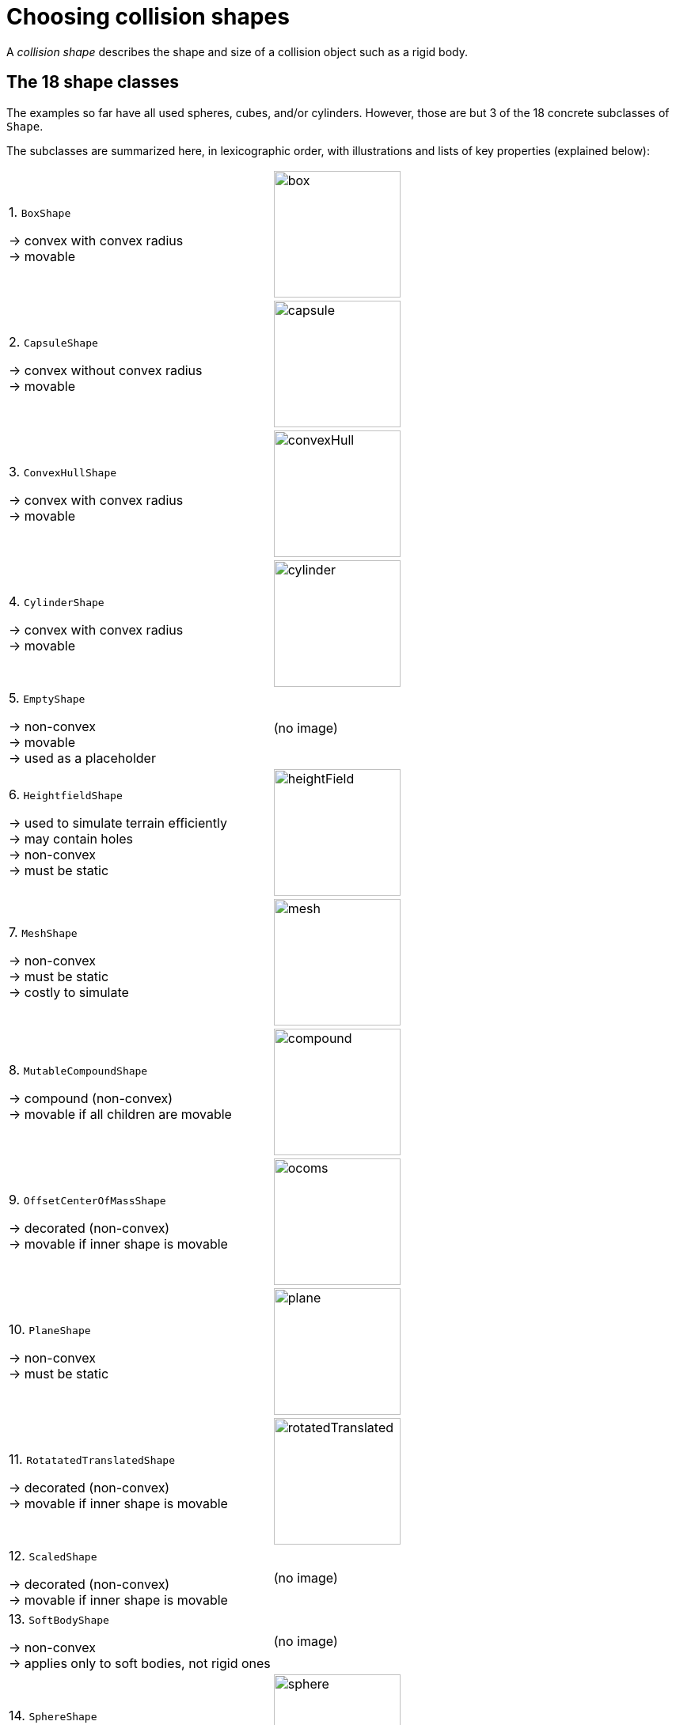 = Choosing collision shapes
:Project: Jolt JNI
:item: &rarr;
:page-pagination:
:url-enwiki: https://en.wikipedia.org/wiki

A _collision shape_
describes the shape and size of a collision object such as a rigid body.

== The 18 shape classes

The examples so far have all used spheres, cubes, and/or cylinders.
However, those are but 3 of the 18 concrete subclasses of
`Shape`.

The subclasses are summarized here, in lexicographic order,
with illustrations and lists of key properties (explained below):

[cols="2*",grid="none"]
|===

|1. `BoxShape`

{item} convex with convex radius +
{item} movable
|image:box.png[height=160]

|2. `CapsuleShape`

{item} convex without convex radius +
{item} movable
|image:capsule.png[height=160]

|3. `ConvexHullShape`

{item} convex with convex radius +
{item} movable
|image:convexHull.png[height=160]

|4. `CylinderShape`

{item} convex with convex radius +
{item} movable
|image:cylinder.png[height=160]

|5. `EmptyShape`

{item} non-convex +
{item} movable +
{item} used as a placeholder
|(no image)

|6. `HeightfieldShape`

{item} used to simulate terrain efficiently +
{item} may contain holes +
{item} non-convex +
{item} must be static
|image:heightField.png[height=160]

|7. `MeshShape`

{item} non-convex +
{item} must be static +
{item} costly to simulate
|image:mesh.png[height=160]

|8. `MutableCompoundShape`

{item} compound (non-convex) +
{item} movable if all children are movable
|image:compound.png[height=160]

|9. `OffsetCenterOfMassShape`

{item} decorated (non-convex) +
{item} movable if inner shape is movable
|image:ocoms.png[height=160]

|10. `PlaneShape`

{item} non-convex +
{item} must be static
|image:plane.png[height=160]

|11. `RotatatedTranslatedShape`

{item} decorated (non-convex) +
{item} movable if inner shape is movable
|image:rotatedTranslated.png[height=160]

|12. `ScaledShape`

{item} decorated (non-convex) +
{item} movable if inner shape is movable
|(no image)

|13. `SoftBodyShape`

{item} non-convex +
{item} applies only to soft bodies, not rigid ones
|(no image)

|14. `SphereShape`

{item} convex without convex radius +
{item} movable
|image:sphere.png[height=160]

|15. `StaticCompoundShape`

{item} compound (non-convex) +
{item} movable if all children are movable
|image:compound.png[height=160]

|16. `TaperedCapsuleShape`

{item} convex without convex radius +
{item} movable
|image:taperedCapsule.png[height=160]

|17. `TaperedCylinderShape`

{item} convex with convex radius +
{item} movable
|image:taperedCylinder.png[height=160]

|18. `TriangleShape`

{item} convex with convex radius +
{item} movable
|image:triangle.png[height=160]

|===

== Creating shapes

While simple shapes like boxes and spheres can be instantiated directly,
complex ones can only be created using a settings object.
For instance, to instantiate a `ConvexHullShape`,
you must use a `ConvexHullShapeSettings` object:

[source,java]
----
ConvexHullShapeSettings settings = new ConvexHullShapeSettings(points);
ShapeResult result = settings.create();
assert result.isValid();
ShapeRefC ref = result.get();
ConvexHullShape shape = (ConvexHullShape) ref.getPtr();
----

== Decorated and compound

A _decorated shape_ is derifved from a pre-existing _inner shape_.

A _compound shape_ combines any number of _child shapes_
into a single shape:

* A `MutableCompoundShape` allows child shapes to be added or removed
from after the compound is created.
* A `StaticCompoundShape` does prohibits such modifications.

== Convex versus non-convex

The _convex_ collision-shape classes are those
that guarantee the _convex property_:
for any 2 locations inside a shape,
the line segment connecting those locations lies entirely inside the shape.

To test whether a shape belongs to a convex class:

[source,java]
----
boolean convexClass = (shape instanceof ConvexShape);
// or
boolean convexClass = (shape.getType() == EShapeType.Convex);
----

NOTE: In {Project}, "convex" is a property of classes, not objects.
While specific *instances* of non-convex classes possess the convex property,
those classes don't guarantee it for *all* instances.

== Convex radius

_Convex radius_ is a property found only in convex shapes
with sharp edges and/or corners.

To speed up collision detection,
Jolt Physics rounds off edges and corners.
The geometrical shape is first shrunk by the convex radius,
then inflated again by the same amount.

For boxes, cylinders, tapered cylinders, and triangles,
convex radius limits the minimum size of shapes.
For such shapes, the radius defaults to 5 centimeters.
To create very small shapes of this sort,
it may be necessary override the default value.

For convex hulls, the default convex radius
depends on the vertices used to construct the shape.

== Choosing a shape

For efficient simulation, the general rule is:
"Use the simplest shape that yields the desired *behavior*."
Focusing on behavior (rather than appearance)
helps you avoid simulating details that don't matter.
For instance:

* A character's hair should probably be omitted from their collision shape.
* Any small object that only encounters large, flat surfaces
  can probably be approximated by a convex hull.
* As long as a container remains sealed,
  its collision shape need not be hollow.

== Summary

* {Project} provides 18 types of collision shapes,
  ranging from the trivial `EmptyShape`
  to the costly `MeshShape`.
* Collision-shape instances classified as "non-convex"
  may still exhibit the convex property.
* Most convex shapes incorporate a convex radius to round off the corners.
* Use the simplest shape that yields the desired behavior.
